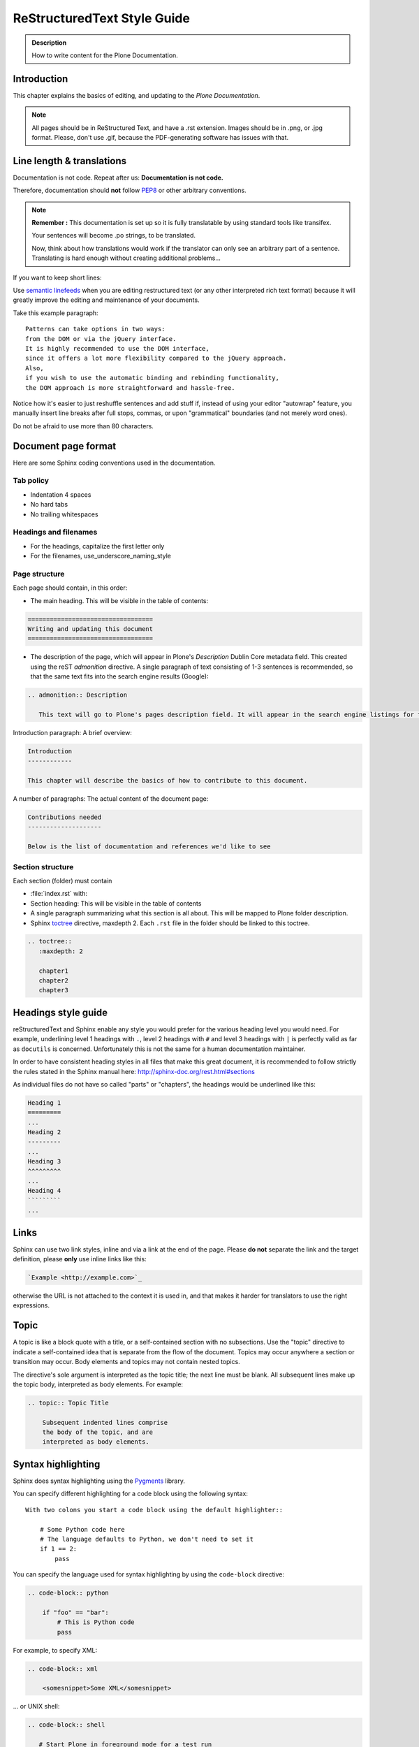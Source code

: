 ============================
ReStructuredText Style Guide
============================

.. admonition:: Description

   How to write content for the Plone Documentation.


Introduction
============

This chapter explains the basics of editing, and updating to the *Plone Documentation*.


.. note::

  All pages should be in ReStructured Text, and have a .rst extension.
  Images should be in .png, or .jpg format.
  Please, don't use .gif, because the PDF-generating software has issues with that.


Line length & translations
==========================

Documentation is not code. Repeat after us: **Documentation is not code.**

Therefore, documentation should **not** follow `PEP8 <https://www.python.org/dev/peps/pep-0008/>`_ or other arbitrary conventions.

.. note::

  **Remember :** This documentation is set up so it is fully translatable by using standard tools like transifex.

  Your sentences will become .po strings, to be translated.

  Now, think about how translations would work if the translator can only see an arbitrary part of a sentence. Translating is hard enough without creating additional problems...

If you want to keep short lines:

Use `semantic linefeeds <http://rhodesmill.org/brandon/2012/one-sentence-per-line/>`_
when you are editing restructured text (or any other interpreted rich text format) because it will greatly improve the editing and maintenance of your documents.

Take this example paragraph::

    Patterns can take options in two ways:
    from the DOM or via the jQuery interface.
    It is highly recommended to use the DOM interface,
    since it offers a lot more flexibility compared to the jQuery approach.
    Also,
    if you wish to use the automatic binding and rebinding functionality,
    the DOM approach is more straightforward and hassle-free.

Notice how it's easier to just reshuffle sentences and add stuff if,
instead of using your editor "autowrap" feature,
you manually insert line breaks after full stops, commas,
or upon "grammatical" boundaries
(and not merely word ones).

Do not be afraid to use more than 80 characters.


Document page format
====================

Here are some Sphinx coding conventions used in the documentation.

Tab policy
----------

* Indentation 4 spaces

* No hard tabs

* No trailing whitespaces

Headings and filenames
----------------------

* For the headings, capitalize the first letter only

* For the filenames, use_underscore_naming_style

Page structure
--------------

Each page should contain, in this order:

* The main heading. This will be visible in the table of contents:

.. code-block:: rst

   ==================================
   Writing and updating this document
   ==================================

* The description of the page, which will appear in Plone's *Description* Dublin Core metadata field.
  This created using the reST *admonition* directive. A single paragraph of text consisting of 1-3 sentences is recommended, so that the same text fits into the search engine results (Google):

.. code-block:: rst

   .. admonition:: Description

      This text will go to Plone's pages description field. It will appear in the search engine listings for the page.


Introduction paragraph: A brief overview:

.. code-block:: rst

   Introduction
   ------------

   This chapter will describe the basics of how to contribute to this document.

A number of paragraphs: The actual content of the document page:

.. code-block:: rst

   Contributions needed
   --------------------

   Below is the list of documentation and references we'd like to see

Section structure
-----------------

Each section (folder) must contain

* :file:`index.rst` with:

* Section heading: This will be visible in the table of contents

* A single paragraph summarizing what this section is all about. This will be mapped to Plone folder description.

* Sphinx `toctree <http://www.sphinx-doc.org/en/stable/markup/toctree.html>`_  directive, maxdepth 2. Each ``.rst`` file in the folder should
  be linked to this toctree.

.. code-block:: rst

   .. toctree::
      :maxdepth: 2

      chapter1
      chapter2
      chapter3

Headings style guide
====================

reStructuredText and Sphinx enable any style you would prefer for the various heading level you would need.
For example, underlining level 1 headings with ``.``, level 2 headings with ``#`` and level 3 headings with ``|`` is perfectly valid as far as ``docutils`` is concerned.
Unfortunately this is not the same for a human documentation maintainer.

In order to have consistent heading styles in all files that make this great document, it is recommended to follow strictly the rules stated in the Sphinx manual here: http://sphinx-doc.org/rest.html#sections

As individual files do not have so called "parts" or "chapters", the headings would be underlined like this:

.. code-block:: rst

   Heading 1
   =========
   ...
   Heading 2
   ---------
   ...
   Heading 3
   ^^^^^^^^^
   ...
   Heading 4
   `````````
   ...

Links
=====

Sphinx can use two link styles, inline and via a link at the end of the page. Please **do not** separate the link and the target definition, please **only** use inline links like this:

.. code-block:: rst

    `Example <http://example.com>`_

otherwise the URL is not attached to the context it is used in, and that makes it harder for translators to use the right expressions.


Topic
=====

A topic is like a block quote with a title, or a self-contained section with no subsections. Use the "topic" directive to indicate a self-contained idea that is separate from the flow of the document. Topics may occur anywhere a section or transition may occur. Body elements and topics may not contain nested topics.

The directive's sole argument is interpreted as the topic title; the next line must be blank. All subsequent lines make up the topic body, interpreted as body elements. For example:

.. code-block:: rst

    .. topic:: Topic Title

        Subsequent indented lines comprise
        the body of the topic, and are
        interpreted as body elements.

Syntax highlighting
===================

Sphinx does syntax highlighting using the `Pygments <http://pygments.org/>`_
library.

You can specify different highlighting for a code block using the following syntax::

    With two colons you start a code block using the default highlighter::

        # Some Python code here
        # The language defaults to Python, we don't need to set it
        if 1 == 2:
            pass


You can specify the language used for syntax highlighting by using the ``code-block`` directive:

.. code-block:: rst

   .. code-block:: python

       if "foo" == "bar":
           # This is Python code
           pass

For example, to specify XML:

.. code-block:: rst

   .. code-block:: xml

       <somesnippet>Some XML</somesnippet>

... or UNIX shell:

.. code-block:: rst

   .. code-block:: shell

      # Start Plone in foreground mode for a test run
      cd ~/Plone/zinstance
      bin/plonectl fg

... or a buildout.cfg:

.. code-block:: rst

   .. code-block:: ini

      [some-part]
      # A random part in the buildout
      recipe = collective.recipe.foo
      option = value

... or interactive Python:

.. code-block:: rst

   .. code-block:: pycon

      >>> class Foo:
      ...     bar = 100
      ...
      >>> f = Foo()
      >>> f.bar
      100
      >>> f.bar / 0
      Traceback (most recent call last):
        File "<stdin>", line 1, in <module>
      ZeroDivisionError: integer division or modulo by zero

... or JavaScript:

.. code-block:: javascript

    .. code-block:: javascript

    var $el = $('<div/>');
    var value = '<script>alert("hi")</script>';
    $el.text(value);
    $('body').append($el);

Setting the highlighting mode for the whole document:

.. code-block:: rst

   .. highlight:: shell

   All code blocks in this doc use console highlighting by default::

      some shell commands

If syntax highlighting is not enabled for your code block, you probably have a syntax error and `Pygments <http://pygments.org>`_ will fail silently.

Images
======

reST supports an image directive:

.. code-block:: rst

  .. image:: ../_static/plone_donut.png
   (options)

When used within Sphinx, the file name given (here plone_donut.png) must either be relative to the source file, or absolute which means that they are relative to the top source directory. For example, the file sketch/spam.rst could refer to the image _static/plone_donut.png as ../_static/plone_donut.png or /_static/plone_donut.png.


Other Sphinx and restructured text source snippets
==================================================

Italics:

.. code-block:: rst

   This *word* is italics.

Strong:

.. code-block:: rst

   This **word** is in bold text.

Inline code highlighting:

.. code-block:: rst

   This is :func:`aFunction`, this is the :mod:`some.module` that contains the :class:`some.module.MyClass`

.. note::

   These Python objects are rendered as hyperlinks if the symbol is mentioned in a relevant directive.
   See
   http://sphinx-doc.org/domains.html and
   http://sphinx-doc.org/ext/autodoc.html

Making an external link (note the underscore at the end):

.. code-block:: rst

   `This is an external link to <http://opensourcehacker.com>`_

Making an internal link:

.. code-block:: rst

   :doc:`This is a link to </introduction/writing.txt>`
   ...
   See also :ref:`somewhere` (assuming that a line containing only
   ``.. _somewhere:`` exists above a heading in any file of this
   documentation) ...
   And a link to the term :term:`foo` assuming that ``foo`` is defined in the glossary.

Glossary:

.. code-block:: rst

    .. glossary:: :sorted:

Bullet list:

.. code-block:: rst

    * First bullet
    * Second bullet with `a link <http://opensourcehacker.com>`_

Warning:

.. code-block:: rst

   .. warning::

      This is a warning box (yellow)

.. warning::

   This is a warning box (yellow)

.. code-block:: rst

   .. error::

      This is an error box (red)

.. error::

   This is an error box (red)

Note:

.. code-block:: rst

   .. note::

      This is a note box (blue)

.. note::

   This is a note box (blue)

.. code-block:: rst

   .. TODO::

      This is a TODO item

.. TODO::

   This is a TODO item

You can find a brief introduction to reStructuredText (reST) on http://www.sphinx-doc.org/en/stable/rest.html

Including gists
----------------

Sometimes it is handy to include `gists <https://help.github.com/articles/about-gists/>`_.
This can be useful if you want to include for example a configuration file.

For including gists just use the *gist* directive

.. code-block:: rst

    .. gist:: https://gist.github.com/shomah4a/5149412

.. note::

    Since this documentation serves as source for various versions (html, PDF, Dash/Zeal, others), please **always** include a link to the gist under the gist directive.

